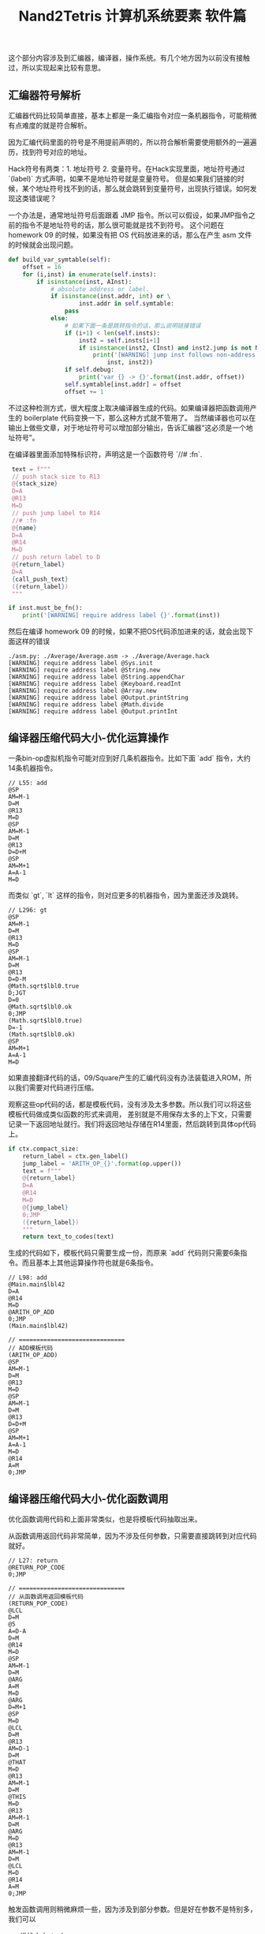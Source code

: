 #+title: Nand2Tetris 计算机系统要素 软件篇

这个部分内容涉及到汇编器，编译器，操作系统。有几个地方因为以前没有接触过，所以实现起来比较有意思。

** 汇编器符号解析

汇编器代码比较简单直接，基本上都是一条汇编指令对应一条机器指令，可能稍微有点难度的就是符合解析。

因为汇编代码里面的符号是不用提前声明的，所以符合解析需要使用额外的一遍遍历，找到符号对应的地址。

Hack符号有两类：1. 地址符号 2. 变量符号。在Hack实现里面，地址符号通过 `(label)` 方式声明，如果不是地址符号就是变量符号。
但是如果我们链接的时候，某个地址符号找不到的话，那么就会跳转到变量符号，出现执行错误。如何发现这类错误呢？

一个办法是，通常地址符号后面跟着 JMP 指令。所以可以假设，如果JMP指令之前的指令不是地址符号的话，那么很可能就是找不到符号。
这个问题在 homework 09 的时候，如果没有把 OS 代码放进来的话，那么在产生 asm 文件的时候就会出现问题。

#+BEGIN_SRC Python
    def build_var_symtable(self):
        offset = 16
        for (i,inst) in enumerate(self.insts):
            if isinstance(inst, AInst):
                # absolute address or label.
                if isinstance(inst.addr, int) or \
                        inst.addr in self.symtable:
                    pass
                else:
                    # 如果下面一条是跳转指令的话，那么说明链接错误
                    if (i+1) < len(self.insts):
                        inst2 = self.insts[i+1]
                        if isinstance(inst2, CInst) and inst2.jump is not None:
                            print('[WARNING] jump inst follows non-address label. {} -> {}'.format(
                                inst, inst2))
                    if self.debug:
                        print('var {} -> {}'.format(inst.addr, offset))
                    self.symtable[inst.addr] = offset
                    offset += 1
#+END_SRC

不过这种检测方式，很大程度上取决编译器生成的代码。如果编译器把函数调用产生的 boilerplate 代码变换一下，那么这种方式就不管用了。
当然编译器也可以在输出上做些文章，对于地址符号可以增加部分输出，告诉汇编器“这必须是一个地址符号”。

在编译器里面添加特殊标识符，声明这是一个函数符号 `//# :fn`.
#+BEGIN_SRC Python
    text = f"""
    // push stack size to R13
    @{stack_size}
    D=A
    @R13
    M=D
    // push jump label to R14
    //# :fn
    @{name}
    D=A
    @R14
    M=D
    // push return label to D
    @{return_label}
    D=A
    {call_push_text}
    ({return_label})
    """

   if inst.must_be_fn():
       print('[WARNING] require address label {}'.format(inst))
#+END_SRC

然后在编译 homework 09 的时候，如果不把OS代码添加进来的话，就会出现下面这样的错误

#+BEGIN_EXAMPLE
./asm.py: ./Average/Average.asm -> ./Average/Average.hack
[WARNING] require address label @Sys.init
[WARNING] require address label @String.new
[WARNING] require address label @String.appendChar
[WARNING] require address label @Keyboard.readInt
[WARNING] require address label @Array.new
[WARNING] require address label @Output.printString
[WARNING] require address label @Math.divide
[WARNING] require address label @Output.printInt
#+END_EXAMPLE

** 编译器压缩代码大小-优化运算操作

一条bin-op虚拟机指令可能对应到好几条机器指令。比如下面 `add` 指令，大约14条机器指令。

#+BEGIN_SRC Asm
// L55: add
@SP
AM=M-1
D=M
@R13
M=D
@SP
AM=M-1
D=M
@R13
D=D+M
@SP
AM=M+1
A=A-1
M=D
#+END_SRC

而类似 `gt`, `lt` 这样的指令，则对应更多的机器指令，因为里面还涉及跳转。

#+BEGIN_SRC Asm
// L296: gt
@SP
AM=M-1
D=M
@R13
M=D
@SP
AM=M-1
D=M
@R13
D=D-M
@Math.sqrt$lbl0.true
D;JGT
D=0
@Math.sqrt$lbl0.ok
0;JMP
(Math.sqrt$lbl0.true)
D=-1
(Math.sqrt$lbl0.ok)
@SP
AM=M+1
A=A-1
M=D
#+END_SRC

如果直接翻译代码的话，09/Square产生的汇编代码没有办法装载进入ROM，所以我们需要对代码进行压缩。

观察这些op代码的话，都是模板代码，没有涉及太多参数。所以我们可以将这些模板代码做成类似函数的形式来调用，
差别就是不用保存太多的上下文，只需要记录一下返回地址就行。我们将返回地址存储在R14里面，然后跳转到具体op代码上。

#+BEGIN_SRC Python
    if ctx.compact_size:
        return_label = ctx.gen_label()
        jump_label = 'ARITH_OP_{}'.format(op.upper())
        text = f"""
        @{return_label}
        D=A
        @R14
        M=D
        @{jump_label}
        0;JMP
        ({return_label})
        """
        return text_to_codes(text)
#+END_SRC

生成的代码如下，模板代码只需要生成一份，而原来 `add` 代码则只需要6条指令。而且基本上其他运算操作符也就是6条指令。

#+BEGIN_SRC Asm
// L98: add
@Main.main$lbl42
D=A
@R14
M=D
@ARITH_OP_ADD
0;JMP
(Main.main$lbl42)

// ==============================
// ADD模板代码
(ARITH_OP_ADD)
@SP
AM=M-1
D=M
@R13
M=D
@SP
AM=M-1
D=M
@R13
D=D+M
@SP
AM=M+1
A=A-1
M=D
@R14
A=M
0;JMP
#+END_SRC

** 编译器压缩代码大小-优化函数调用

优化函数调用代码和上面非常类似，也是将模板代码抽取出来。

从函数调用返回代码非常简单，因为不涉及任何参数，只需要直接跳转到对应代码就好。

#+BEGIN_SRC Asm
// L27: return
@RETURN_POP_CODE
0;JMP

// ==============================
// 从函数调用返回模板代码
(RETURN_POP_CODE)
@LCL
D=M
@5
A=D-A
D=M
@R14
M=D
@SP
AM=M-1
D=M
@ARG
A=M
M=D
@ARG
D=M+1
@SP
M=D
@LCL
D=M
@R13
AM=D-1
D=M
@THAT
M=D
@R13
AM=M-1
D=M
@THIS
M=D
@R13
AM=M-1
D=M
@ARG
M=D
@R13
AM=M-1
D=M
@LCL
M=D
@R14
A=M
0;JMP
#+END_SRC

触发函数调用则稍微麻烦一些，因为涉及到部分参数。但是好在参数不是特别多，我们可以
- 堆栈大小stack_size存放在R13
- 函数符号func_label存放在R14
- 返回地址return_label存放在D中，这是因为我们后续第一步就是将D压入堆栈，生存期很短。

#+BEGIN_SRC Asm
// L10: call Math.init 0
@5
D=A
@R13
M=D
//# :fn
@Math.init
D=A
@R14
M=D
@Sys.init$lbl4.ret
D=A
@CALL_PUSH_CODE
0;JMP
(Sys.init$lbl4.ret)

// ==============================
// 触发函数调用模板代码
(CALL_PUSH_CODE)
@SP
AM=M+1
A=A-1
M=D
@LCL
D=M
@SP
AM=M+1
A=A-1
M=D
@ARG
D=M
@SP
AM=M+1
A=A-1
M=D
@THIS
D=M
@SP
AM=M+1
A=A-1
M=D
@THAT
D=M
@SP
AM=M+1
A=A-1
M=D
@SP
D=M
@LCL
M=D
@SP
D=M
@R13
D=D-M
@ARG
M=D
@R14
A=M
0;JMP
@R15
A=M
0;JMP
#+END_SRC
** 数学库的乘法，除法和开方实现

这些实现方法都是基于二进制来完成的，很容易用计算机的简单指令实现。

乘法通过shift和add来实现：

#+BEGIN_SRC Cpp
    function void init() {
        let tt = Array.new(16);
        tt[0] = 1;
        tt[1] = 2;
        tt[2] = 4;
        tt[3] = 8;
        tt[4] = 16;
        tt[5] = 32;
        tt[6] = 64;
        tt[7] = 128;
        tt[8] = 256;
        tt[9] = 512;
        tt[10] = 1024;
        tt[11] = 2048;
        tt[12] = 4096;
        tt[13] = 8192;
        tt[14] = 16384;
        tt[15] = 32768;
    }

    funcetion int multiply(int x, int y) {
        int sum, shift, i;
        let sum = 0;
        let shift = x;
        let i = 0;
        while (i < 16) {
            if (bit(x, i)) {
                sum = sum + shift;
            }
            i = i + 1;
            shift = shift + shift;
        }
    }
#+END_SRC

除法实现类似于10进制的长除法，只不过除数使用二进制向上试探。其中 `_div2` 这种实现可以减少一次乘法调用，但是需要多一个存储空间。

#+BEGIN_SRC Python


def _div1(x, y):
    if x < y:
        return 0
    q = _div1(x, 2 * y)
    q2 = q * 2
    qy2 = q2 * y
    if (x - qy2) < y:
        pass
    else:
        q2 += 1
    return q2


def _div2(x, y):
    if x < y:
        return 0, 0
    q, qy2 = _div2(x, 2 * y)
    q2 = q * 2
    # qy2 = q * 2 * y = q2 * y
    if (x - qy2) < y:
        pass
    else:
        q2 += 1
        # 如果这里q2 += 1的话，那qy2需要+y
        qy2 += y
    return q2, qy2


def div(x, y):
    q1 = _div1(x, y)
    q2, _ = _div2(x, y)
    assert q1 == q2
    return q2

#+END_SRC

开方实现则是通过二分法来实现的

#+BEGIN_SRC Python

def sqrt(x):
    v = 0
    for i in reversed(range(32)):
        t = v + (1 << i)
        if (t * t) <= x:
            v = t
    return v

#+END_SRC

** 在屏幕上打印字符

Hack计算机的屏幕尺寸是 256（行） * 512（列）。因为Hack是16bit计算机，所以对应到物理内存上，
类似于二维数组 `int16 mm[256][32]`, 然后屏幕映射内存地址从16384开始。

字符可以表示成为位图格式，每个位图的大小是11 x 8，这样来看字符屏幕尺寸则对应为 (256 / 11) x (512 / 8) = 23 x 64.
这样每个字符都可以表示成为11个int value，比如下面A字符可以对应成为(12,30,51,51,63,51,51,51,51,0,0).

[[../images/nand2tetris-char-bitmap.jpg]]

展示字符也不是特别麻烦的事情。比较奇怪的是，col=0按照我的理解，应该对应的是16 bits的high 8 bits，但是如果按照这个思路，
相邻字符都会颠倒过来。

#+BEGIN_SRC Java
    /** Displays the given character at the cursor location,
     *  and advances the cursor one column forward. */
    function void printCharNow(char ch) {
        var int i,r,c,hl,v,oldv,rc;
        var Array map;
        let r = row * 352;
        let c = col / 2;
        let hl = (col - (c + c));
        let i = 0;
        let rc = r + c;
        let map = Output.getMap(ch);

        // strange!
        // col=1 w.r.t to high bits.
        // col=0 w.r.t to low bits.
        if (hl = 1) { // high bit
            while (i < 11) {
                let v = map[i];
                let oldv = screen[rc];
                let screen[rc] = Output.lshift8(v) | (oldv & 255);
                let i = i + 1;
                let rc = rc + 32;
            }
        } else {
            while (i < 11) {
                let v = map[i];
                let oldv = screen[rc];
                let screen[rc] = (oldv & (-256)) | v;
                let i = i + 1;
                let rc = rc + 32;
            }
        }
        return;
    }

#+END_SRC

** 优化绘制矩形-连续内存绘制

Hack计算机的屏幕尺寸是 256（行） * 512（列）。因为Hack是16bit计算机，所以对应到物理内存上，
类似于二维数组 `int16 mm[256][32]`, 然后屏幕映射内存地址从16384开始。

一个比较简单直接的办法就是，按照每个pixel填充

#+BEGIN_SRC Java
    /** Draws the (x,y) pixel, using the current color. */
    function void drawPixel(int x, int y) {
        var int c, sft, off;
        let c = Screen.div16(x);
        // let sft = x - Screen.mul16(c);
        let sft = (x & 15);
        let off = Screen.mul32(y) + c;
        if (color) {
            let screen[off] = (screen[off] | tt[sft]);
        } else {
            let screen[off] = (screen[off] & (~ tt[sft]));
        }
        return;
    }

    /** Draws a filled rectangle whose top left corner is (x1, y1)
     * and bottom right corner is (x2,y2), using the current color. */
    function void drawRectangle2(int x1, int y1, int x2, int y2) {
        var int x,y;
        let y = y1;
        while(~(y > y2)) {
            let x = x1;
            while(~(x > x2)) {
                do Screen.drawPixel(x, y);
                let x = x + 1;
            }
            let y = y + 1;
        }
        return;
    }
#+END_SRC

但是如果x1,x2如果是和16对齐的话，那么完全可以直接将内存设置成为0或者是-1, 而对于非对齐的则还是退化成为按照pixel来绘制。
而对于非对齐部分，我们还可以直接去填充值，进一步做优化。

#+BEGIN_SRC Java
     function void drawPixelsIn16Bits(int x1, int x2, int y) {
        var int off, c, sft, x;
        let c = Screen.div16(x1);
        let off = Screen.mul32(y) + c;
        let sft = x1 & 15;
        // let sft = x1 - Screen.mul16(c);
        let x = x1;
        if (color) {
            while(~(x > x2)) {
                let screen[off] = (screen[off] | tt[sft]);
                let sft = sft + 1;
                let x = x + 1;
            }
        } else {
            while(~(x > x2)) {
                let screen[off] = (screen[off] & (~ tt[sft]));
                let sft = sft + 1;
                let x = x + 1;
            }
        }
        return;
    }

     function void drawRectangle(int x1, int y1, int x2, int y2) {
         var int x,y,fill,c,off,off2,sft;
         var int c1, c2, x1e, x2e;
         let c1 = Screen.div16((x1 + 15));
         let c2 = Screen.div16(x2);
         let x1e = Screen.mul16(c1);
         let x2e = Screen.mul16(c2);

         if (c1 > c2) {
             let y = y1;
             while (~(y > y2)) {
                 do Screen.drawPixelsIn16Bits(x1, x2, y);
                 let y = y + 1;
             }
             return;
         }

         let fill = 0;
         if (color) {
            let fill = ~fill;
         }
         let y = y1;
         let off = Screen.mul32(y) + c1;
         while (~(y > y2)) {
             // edge
             // c1 (x1 to x1e-1) low bits
             // c2 (x2e to x2) high bits
             do Screen.drawPixelsIn16Bits(x1, x1e-1, y);
             do Screen.drawPixelsIn16Bits(x2e, x2, y);

             // block.
             let off2 = off;
             let c = c1;
             while(c < c2) {
                 let screen[off2] = fill;
                 let c = c + 1;
                 let off2 = off2 + 1;
             }
             let off = off + 32;
             let y = y + 1;
         }
         return;
     }
#+END_SRC

** 优化绘制矩形-优化乘除法

在绘制矩形上，有4个数学运算是最频繁的
- mul16. x * 16
- mul32. x * 32
- div16. x / 16
- mod16. x % 16

其中mul16, mul32可以通过多次叠加来完成，mod16可以通过 (x & 15） 来完成，而div16则可以通过移位来实现。

#+BEGIN_SRC Java
// tt[i] = (1 << i).
    function int div16(int x) {
        var int sum, i;
        while (i < 12) {
            if (x & tt[i+4]) {
                let sum = sum + tt[i];
            }
            let i = i + 1;
        }
    }
#+END_SRC

然后我们还可以将循环展开来进一步减少开销。做到这一步，09/Pong的刷新速度就可以接受了。

#+BEGIN_SRC Java
    function int div16(int x) {
        var int sum, i;
        // while (i < 12) {
        //     if (x & tt[i+4]) {
        //         let sum = sum + tt[i];
        //     }
        //     let i = i + 1;
        // }

        if (x & tt[4]) { let sum = sum + tt[0]; }
        if (x & tt[5]) { let sum = sum + tt[1]; }
        if (x & tt[6]) { let sum = sum + tt[2]; }
        if (x & tt[7]) { let sum = sum + tt[3]; }
        if (x & tt[8]) { let sum = sum + tt[4]; }
        if (x & tt[9]) { let sum = sum + tt[5]; }
        if (x & tt[10]) { let sum = sum + tt[6]; }
        if (x & tt[11]) { let sum = sum + tt[7]; }
        if (x & tt[12]) { let sum = sum + tt[8]; }
        if (x & tt[13]) { let sum = sum + tt[9]; }
        if (x & tt[14]) { let sum = sum + tt[10]; }
        if (x & tt[15]) { let sum = sum + tt[11]; }
        return sum;
    }

#+END_SRC
